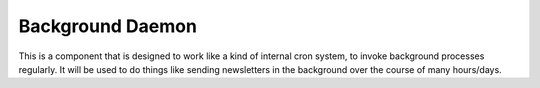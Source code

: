 Background Daemon
=================


This is a component that is designed to work like a kind of internal cron system, to invoke background processes regularly.
It will be used to do things like sending newsletters in the background over the course of many hours/days.